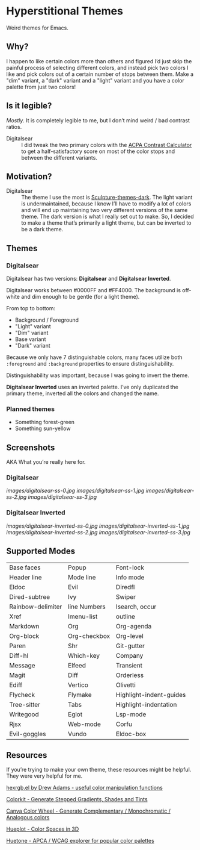 * Hyperstitional Themes

Weird themes for Emacs. 

#+HTML: <img src="images/digitalsear-bauble.webp" align="center">
#+HTML: <img src="images/digitalsear-inverted-bauble.webp" align="center">

** Why?
I happen to like certain colors more than others and figured I’d just skip the painful process of selecting different colors, and instead pick two colors I like and pick colors out of a certain number of stops between them.  Make a "dim" variant, a "dark" variant and a "light" variant and you have a color palette from just two colors!

** Is it legible?
/Mostly/.  It is completely legible to me, but I don’t mind weird / bad contrast ratios.

- Digitalsear :: I did tweak the two primary colors with the  [[https://www.myndex.com/APCA/][ACPA Contrast Calculator]] to get a half-satisfactory score on most of the color stops and between the different variants.

** Motivation?

- Digitalsear :: The theme I use the most is [[https://github.com/precompute/sculpture-themes][Sculpture-themes-dark]].  The light variant is undermaintained, because I know I’ll have to modify a lot of colors and will end up maintaining two very different versions of the same theme.  The dark version is what I really set out to make.  So, I decided to make a theme that’s primarily a light theme, but can be inverted to be a dark theme.

** Themes
*** Digitalsear
Digitalsear has two versions: *Digitalsear* and *Digitalsear Inverted*.

Digitalsear works between #0000FF and #FF4000.  The background is off-white and dim enough to be gentle (for a light theme).

#+HTML: <img src="images/digitalsear-palette.png" align="center">

From top to bottom:
- Background / Foreground
- "Light" variant
- "Dim" variant
- Base variant
- "Dark" variant

Because we only have 7 distinguishable colors, many faces utilize both ~:foreground~ and ~:background~ properties to ensure distinguishability.

Distinguishability was important, because I was going to invert the theme.

*Digitalsear Inverted* uses an inverted palette.  I’ve only duplicated the primary theme, inverted all the colors and changed the name.

#+HTML: <img src="images/digitalsear-palette-inverted.png" align="center">

*** Planned themes
- Something forest-green
- Something sun-yellow

** Screenshots
AKA What you’re really here for.
*** Digitalsear
[[images/digitalsear-ss-0.jpg]]
[[images/digitalsear-ss-1.jpg]]
[[images/digitalsear-ss-2.jpg]]
[[images/digitalsear-ss-3.jpg]]

*** Digitalsear Inverted
[[images/digitalsear-inverted-ss-0.jpg]]
[[images/digitalsear-inverted-ss-1.jpg]]
[[images/digitalsear-inverted-ss-2.jpg]]
[[images/digitalsear-inverted-ss-3.jpg]]

** Supported Modes

| Base faces        | Popup        | Font-lock               |
| Header line       | Mode line    | Info mode               |
| Eldoc             | Evil         | Diredfl                 |
| Dired-subtree     | Ivy          | Swiper                  |
| Rainbow-delimiter | line Numbers | Isearch, occur          |
| Xref              | Imenu-list   | outline                 |
| Markdown          | Org          | Org-agenda              |
| Org-block         | Org-checkbox | Org-level               |
| Paren             | Shr          | Git-gutter              |
| Diff-hl           | Which-key    | Company                 |
| Message           | Elfeed       | Transient               |
| Magit             | Diff         | Orderless               |
| Ediff             | Vertico      | Olivetti                |
| Flycheck          | Flymake      | Highlight-indent-guides |
| Tree-sitter       | Tabs         | Highlight-indentation   |
| Writegood         | Eglot        | Lsp-mode                |
| Rjsx              | Web-mode     | Corfu                   |
| Evil-goggles      | Vundo        | Eldoc-box               |

** Resources
If you’re trying to make your own theme, these resources might be helpful.  They were very helpful for me.

[[https://www.emacswiki.org/emacs/hexrgb.el][hexrgb.el by Drew Adams - useful color manipulation functions]]

[[https://colorkit.io/][Colorkit - Generate Stepped Gradients, Shades and Tints]]

[[https://www.canva.com/colors/color-wheel/][Canva Color Wheel - Generate Complementary / Monochromatic / Analogous colors]]

[[https://hueplot.ardov.me/][Hueplot - Color Spaces in 3D]]

[[https://huetone.ardov.me/][Huetone - APCA / WCAG explorer for popular color palettes]]

